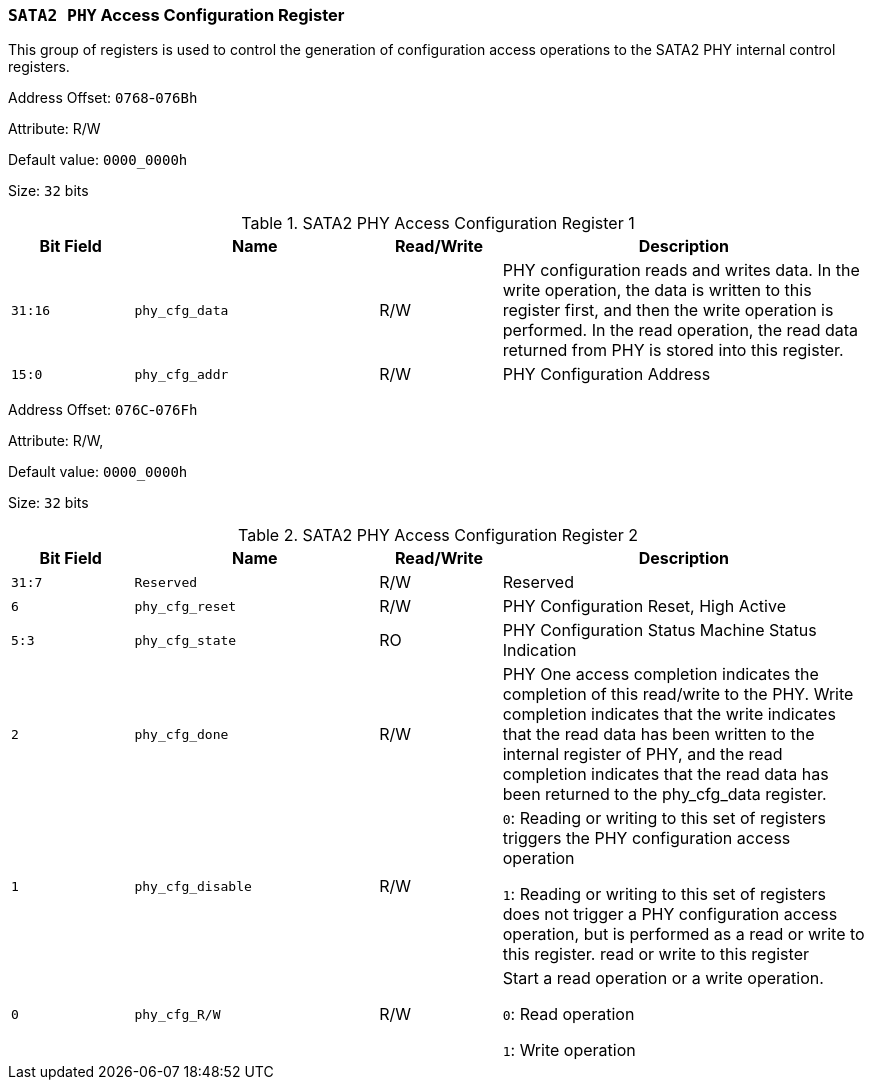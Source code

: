 [[section-sata2-phy-access-configuration-register]]
=== `SATA2 PHY` Access Configuration Register

This group of registers is used to control the generation of configuration access operations to the SATA2 PHY internal control registers.

Address Offset: `0768`-`076Bh`

Attribute: R/W

Default value: `0000_0000h`

Size: `32` bits

[[sata2-phy-access-configuration-register-1]]
.SATA2 PHY Access Configuration Register 1
[%header,cols="^1m,^2m,^1,3"]
|===
d|Bit Field
d|Name
d|Read/Write
|Description

|31:16
|phy_cfg_data
|R/W
|PHY configuration reads and writes data. In the write operation, the data is written to this register first, and then the write operation is performed. In the read operation, the read data returned from PHY is stored into this register.

|15:0
|phy_cfg_addr
|R/W
|PHY Configuration Address
|===

Address Offset: `076C`-`076Fh`

Attribute: R/W,

Default value: `0000_0000h`

Size: `32` bits

[[sata2-phy-access-configuration-register-2]]
.SATA2 PHY Access Configuration Register 2
[%header,cols="^1m,^2m,^1,3"]
|===
d|Bit Field
d|Name
d|Read/Write
|Description

|31:7
|Reserved
|R/W
|Reserved

|6
|phy_cfg_reset
|R/W
|PHY Configuration Reset, High Active

|5:3
|phy_cfg_state
|RO
|PHY Configuration Status Machine Status Indication

|2
|phy_cfg_done
|R/W
|PHY One access completion indicates the completion of this read/write to the PHY. Write completion indicates that the write indicates that the read data has been written to the internal register of PHY, and the read completion indicates that the read data has been returned to the phy_cfg_data register.

|1
|phy_cfg_disable
|R/W
|`0`: Reading or writing to this set of registers triggers the PHY configuration access operation

`1`: Reading or writing to this set of registers does not trigger a PHY configuration access operation, but is performed as a read or write to this register. read or write to this register

|0
|phy_cfg_R/W
|R/W
|Start a read operation or a write operation.

`0`: Read operation

`1`: Write operation
|===
